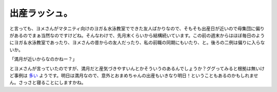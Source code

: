 出産ラッシュ。
==============

と言っても、ヨメさんがマタニティ向けのヨガ＆水泳教室でできた友人ばかりなので、そもそも出産日が近いので母集団に偏りがあるのでまぁ当然なのですけどね。そんなわけで、先月末くらいから結構続いています。この前の週末からはほぼ毎日のようにヨガ＆水泳教室であったり、ヨメさんの昔からの友人だったり、私の前職の同期にもいたり、と。後ろの二例は偏りに入らないか。



「満月が近いからなのかねー？」



とヨメさんが言っていたのですが、満月だと産気づきやすいんとかそういうのあるんでしょうか？ググってみると根拠は無いけど事例は `多い <http://www.google.co.jp/search?aq=f&gcx=c&sourceid=chrome&ie=UTF-8&q=%E6%BA%80%E6%9C%88+%E5%87%BA%E7%94%A3>`_ ようです。明日は満月なので、意外とおまめちゃんの出産もいきなり明日！ということもあるのかもしれません。さっさと寝ることにしますかね。






.. author:: default
.. categories:: life
.. comments::
